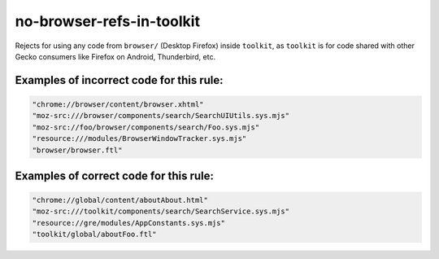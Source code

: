 no-browser-refs-in-toolkit
==========================

Rejects for using any code from ``browser/`` (Desktop Firefox) inside
``toolkit``, as ``toolkit`` is for code shared with other Gecko consumers
like Firefox on Android, Thunderbird, etc.

Examples of incorrect code for this rule:
-----------------------------------------

.. code-block:: js

    "chrome://browser/content/browser.xhtml"
    "moz-src:///browser/components/search/SearchUIUtils.sys.mjs"
    "moz-src://foo/browser/components/search/Foo.sys.mjs"
    "resource:///modules/BrowserWindowTracker.sys.mjs"
    "browser/browser.ftl"

Examples of correct code for this rule:
---------------------------------------

.. code-block:: js

    "chrome://global/content/aboutAbout.html"
    "moz-src:///toolkit/components/search/SearchService.sys.mjs"
    "resource://gre/modules/AppConstants.sys.mjs"
    "toolkit/global/aboutFoo.ftl"
